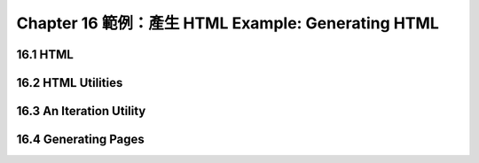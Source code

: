 .. highlight:: cl
   :linenothreshold: 0

Chapter 16 範例：產生 HTML Example: Generating HTML
******************************************************

16.1 HTML
==================================

16.2 HTML Utilities
==================================================

16.3 An Iteration Utility
================================

16.4 Generating Pages
===================================================
